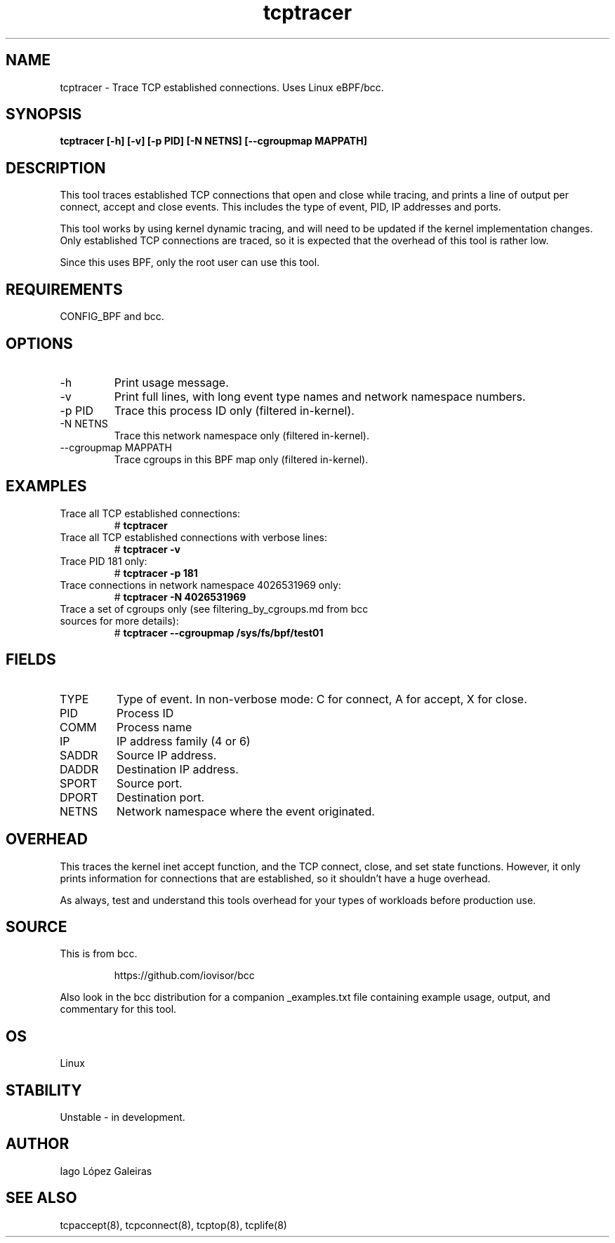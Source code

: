 .TH tcptracer 8  "2020-02-20" "USER COMMANDS"
.SH NAME
tcptracer \- Trace TCP established connections. Uses Linux eBPF/bcc.
.SH SYNOPSIS
.B tcptracer [\-h] [\-v] [\-p PID] [\-N NETNS] [\-\-cgroupmap MAPPATH]
.SH DESCRIPTION
This tool traces established TCP connections that open and close while tracing,
and prints a line of output per connect, accept and close events. This includes
the type of event, PID, IP addresses and ports.

This tool works by using kernel dynamic tracing, and will need to be updated if
the kernel implementation changes. Only established TCP connections are traced,
so it is expected that the overhead of this tool is rather low.

Since this uses BPF, only the root user can use this tool.
.SH REQUIREMENTS
CONFIG_BPF and bcc.
.SH OPTIONS
.TP
\-h
Print usage message.
.TP
\-v
Print full lines, with long event type names and network namespace numbers.
.TP
\-p PID
Trace this process ID only (filtered in-kernel).
.TP
\-N NETNS
Trace this network namespace only (filtered in-kernel).
.TP
\-\-cgroupmap MAPPATH
Trace cgroups in this BPF map only (filtered in-kernel).
.SH EXAMPLES
.TP
Trace all TCP established connections:
#
.B tcptracer
.TP
Trace all TCP established connections with verbose lines:
#
.B tcptracer \-v
.TP
Trace PID 181 only:
#
.B tcptracer \-p 181
.TP
Trace connections in network namespace 4026531969 only:
#
.B tcptracer \-N 4026531969
.TP
Trace a set of cgroups only (see filtering_by_cgroups.md from bcc sources for more details):
#
.B tcptracer \-\-cgroupmap /sys/fs/bpf/test01
.SH FIELDS
.TP
TYPE
Type of event. In non-verbose mode: C for connect, A for accept, X for close.
.TP
PID
Process ID
.TP
COMM
Process name
.TP
IP
IP address family (4 or 6)
.TP
SADDR
Source IP address.
.TP
DADDR
Destination IP address.
.TP
SPORT
Source port.
.TP
DPORT
Destination port.
.TP
NETNS
Network namespace where the event originated.
.SH OVERHEAD
This traces the kernel inet accept function, and the TCP connect, close,
and set state functions. However, it only prints information for connections
that are established, so it shouldn't have a huge overhead.

As always, test and understand this tools overhead for your types of workloads
before production use.
.SH SOURCE
This is from bcc.
.IP
https://github.com/iovisor/bcc
.PP
Also look in the bcc distribution for a companion _examples.txt file containing
example usage, output, and commentary for this tool.
.SH OS
Linux
.SH STABILITY
Unstable - in development.
.SH AUTHOR
Iago López Galeiras
.SH SEE ALSO
tcpaccept(8), tcpconnect(8), tcptop(8), tcplife(8)
